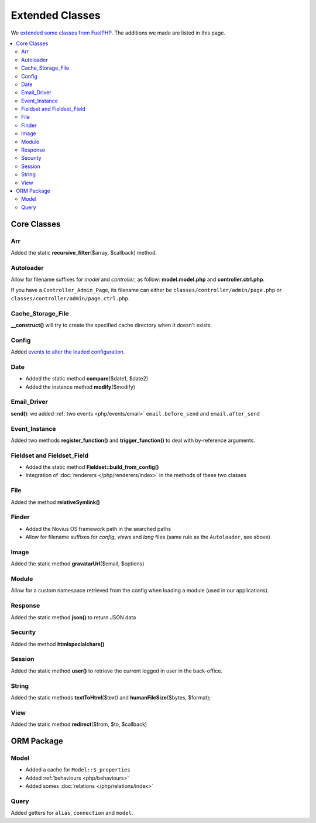 Extended Classes
################

We `extended some classes from FuelPHP <http://fuelphp.com/docs/general/extending_core.html>`__. The additions we
made are listed in this page.


.. contents::
    :depth: 2
    :local:

Core Classes
============

Arr
----

Added the static **recursive_filter**\($array, $callback) method.

Autoloader
----------

Allow for filename suffixes for *model* and *controller*, as follow: **model.model.php** and **controller.ctrl.php**.

If you have a ``Controller_Admin_Page``, its filename can either be ``classes/controller/admin/page.php`` or ``classes/controller/admin/page.ctrl.php``.

Cache_Storage_File
------------------

**__construct()** will try to create the specified cache directory when it doesn't exists.

Config
------

Added `events to alter the loaded configuration <events_configuration>`__.


Date
----

- Added the static method **compare**\($date1, $date2)
- Added the instance method **modify**\($modify)

Email_Driver
------------

**send()**: we added :ref:`two events <php/events/email>` ``email.before_send`` and ``email.after_send``

Event_Instance
--------------

Added two methods **register_function()** and **trigger_function()** to deal with by-reference arguments.


Fieldset and Fieldset_Field
---------------------------

- Added the static method **Fieldset::build_from_config()**
- Integration of :doc:`renderers </php/renderers/index>` in the methods of these two classes

File
----

Added the method **relativeSymlink()**


Finder
------

- Added the Novius OS framework path in the searched paths
- Allow for filename suffixes for *config*, *views* and *lang* files (same rule as the ``Autoloader``, see above)


Image
-----

Added the static method **gravatarUrl**\($email, $options)


Module
------

Allow for a custom namespace retrieved from the config when loading a module (used in our applications).


Response
--------

Added the static method **json()** to return JSON data


Security
--------

Added the method **htmlspecialchars()**


Session
-------

Added the static method **user()** to retrieve the current logged in user in the back-office.


String
------

Added the static methods **textToHtml**\($text) and **humanFileSize**\($bytes, $format);


View
----

Added the static method **redirect**\($from, $to, $callback)


ORM Package
===========

Model
-----

- Added a cache for ``Model::$_properties``
- Added :ref:`behaviours <php/behaviours>`
- Added somes :doc:`relations  </php/relations/index>`

Query
-----

Added getters for ``alias``, ``connection`` and ``model``.

